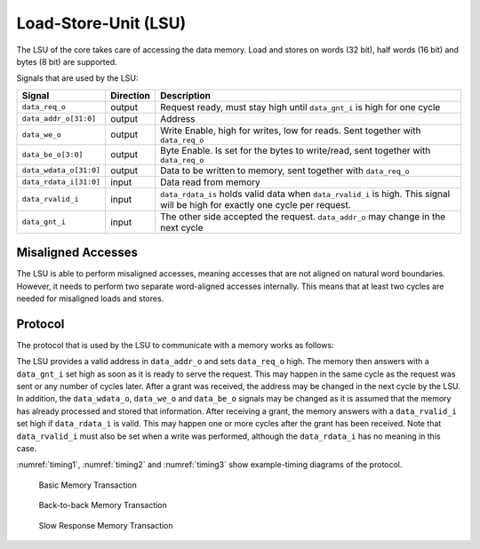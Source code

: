 .. _load-store-unit:

Load-Store-Unit (LSU)
=====================

The LSU of the core takes care of accessing the data memory. Load and stores on words (32 bit), half words (16 bit) and bytes (8 bit) are supported.

Signals that are used by the LSU:

+-------------------------+-----------+-----------------------------------------------+
| Signal                  | Direction | Description                                   |
+=========================+===========+===============================================+
| ``data_req_o``          | output    | Request ready, must stay high until           |
|                         |           | ``data_gnt_i`` is high for one cycle          |
+-------------------------+-----------+-----------------------------------------------+
| ``data_addr_o[31:0]``   | output    | Address                                       |
+-------------------------+-----------+-----------------------------------------------+
| ``data_we_o``           | output    | Write Enable, high for writes, low for        |
|                         |           | reads. Sent together with ``data_req_o``      |
+-------------------------+-----------+-----------------------------------------------+
| ``data_be_o[3:0]``      | output    | Byte Enable. Is set for the bytes to          |
|                         |           | write/read, sent together with ``data_req_o`` |
+-------------------------+-----------+-----------------------------------------------+
| ``data_wdata_o[31:0]``  | output    | Data to be written to memory, sent together   |
|                         |           | with ``data_req_o``                           |
+-------------------------+-----------+-----------------------------------------------+
| ``data_rdata_i[31:0]``  | input     | Data read from memory                         |
+-------------------------+-----------+-----------------------------------------------+
| ``data_rvalid_i``       | input     | ``data_rdata_is`` holds valid data when       |
|                         |           | ``data_rvalid_i`` is high. This signal will   |
|                         |           | be high for exactly one cycle per request.    |
+-------------------------+-----------+-----------------------------------------------+
| ``data_gnt_i``          | input     | The other side accepted the request.          |
|                         |           | ``data_addr_o`` may change in the next cycle  |
+-------------------------+-----------+-----------------------------------------------+


Misaligned Accesses
-------------------

The LSU is able to perform misaligned accesses, meaning accesses that are not aligned on natural word boundaries. However, it needs to perform two separate word-aligned accesses internally. This means that at least two cycles are needed for misaligned loads and stores.

.. _lsu-protocol:

Protocol
--------

The protocol that is used by the LSU to communicate with a memory works as follows:

The LSU provides a valid address in ``data_addr_o`` and sets ``data_req_o`` high. The memory then answers with a ``data_gnt_i`` set high as soon as it is ready to serve the request. This may happen in the same cycle as the request was sent or any number of cycles later. After a grant was received, the address may be changed in the next cycle by the LSU. In addition, the ``data_wdata_o``, ``data_we_o`` and ``data_be_o`` signals may be changed as it is assumed that the memory has already processed and stored that information. After receiving a grant, the memory answers with a ``data_rvalid_i`` set high if ``data_rdata_i`` is valid. This may happen one or more cycles after the grant has been received. Note that ``data_rvalid_i`` must also be set when a write was performed, although the ``data_rdata_i`` has no meaning in this case.

:numref:`timing1`, :numref:`timing2` and :numref:`timing3` show example-timing diagrams of the protocol.

.. figure:: images/timing1.png
   :name: timing1

   Basic Memory Transaction

.. figure:: images/timing2.png
   :name: timing2

   Back-to-back Memory Transaction

.. figure:: images/timing3.png
   :name: timing3

   Slow Response Memory Transaction

